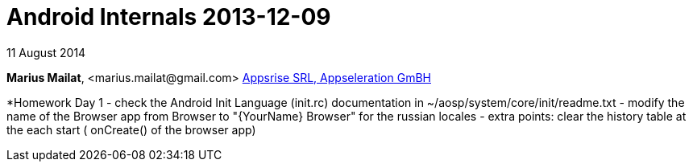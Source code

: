 = Android Internals 2013-12-09

11 August 2014

*Marius Mailat*, +<marius.mailat@gmail.com>+
http://appsrise.com[Appsrise SRL, Appseleration GmBH]

*Homework Day 1
- check the Android Init Language (init.rc) documentation in ~/aosp/system/core/init/readme.txt
- modify the name of the Browser app from Browser to "{YourName} Browser" for the russian locales
- extra points: clear the history table at the each start ( onCreate() of the browser app) 
